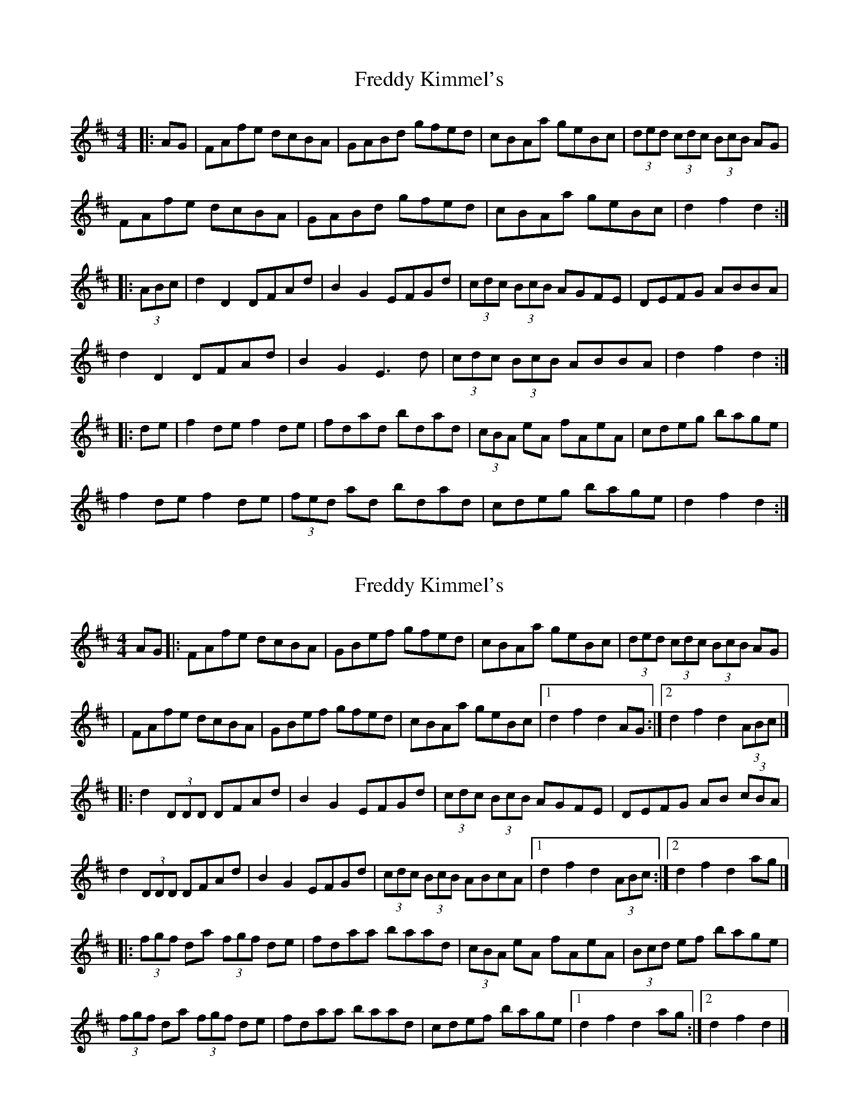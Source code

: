 X: 1
T: Freddy Kimmel's
Z: slainte
S: https://thesession.org/tunes/8401#setting8401
R: hornpipe
M: 4/4
L: 1/8
K: Dmaj
|:AG|FAfe dcBA|GABd gfed|cBAa geBc|(3ded (3cdc (3BcB AG|
FAfe dcBA|GABd gfed|cBAa geBc|d2f2 d2:|
|:(3ABc|d2D2 DFAd|B2G2 EFGd|(3cdc (3BcB AGFE|DEFG ABBA|
d2D2 DFAd|B2G2 E3d|(3cdc (3BcB ABBA|d2f2 d2:|
|:de|f2de f2de|fdad bdad|(3cBA eA fAeA|cdeg bage|
f2de f2de|(3fed ad bdad|cdeg bage|d2f2 d2:|
X: 2
T: Freddy Kimmel's
Z: Stiamh
S: https://thesession.org/tunes/8401#setting21975
R: hornpipe
M: 4/4
L: 1/8
K: Dmaj
AG|:FAfe dcBA|GBef gfed|cBAa geBc|(3ded (3cdc (3BcB AG|
|FAfe dcBA|GBef gfed|cBAa geBc|[1d2 f2 d2 AG:|[2d2 f2 d2 (3ABc|]
|:d2 (3DDD DFAd|B2 G2 EFGd|(3cdc (3BcB AGFE|DEFG AB (3cBA|
d2 (3DDD DFAd|B2 G2 EFGd|(3cdc (3BcB ABcA|[1d2 f2 d2 (3ABc:|[2d2 f2 d2 ag|]
|:(3fgf da (3fgf de|fdaa baad|(3cBA eA fAeA|(3Bcd ef bage|
(3fgf da (3fgf de|fdaa baad|cdef bage|[1d2 f2 d2 ag:|[2d2 f2 d2|]
